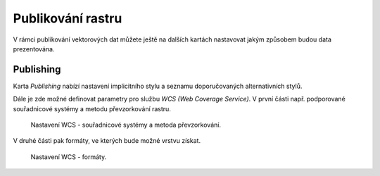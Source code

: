 .. index::
   single: Publikování rastru

.. _publikovanir:

Publikování rastru
------------------

V rámci publikování vektorových dat můžete ještě na dalších kartách nastavovat
jakým způsobem budou data prezentována.

Publishing
==========

Karta `Publishing` nabízí nastavení implicitního stylu a seznamu doporučovaných
alternativních stylů. 

Dále je zde možné definovat parametry pro službu `WCS (Web Coverage Service)`.
V první části např. podporované souřadnicové systémy a metodu převzorkování rastru.

.. figure:: images/rpub1.png

   Nastavení WCS - souřadnicové systémy a metoda převzorkování.

V druhé části pak formáty, ve kterých bude možné vrstvu získat.

.. figure:: images/rpub2.png

   Nastavení WCS - formáty.



